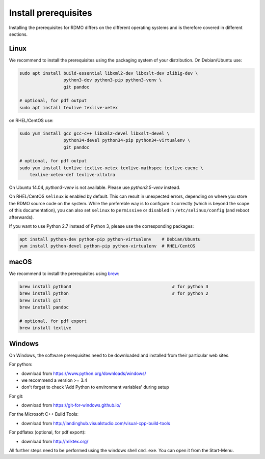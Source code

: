 Install prerequisites
---------------------

Installing the prerequisites for RDMO differs on the different operating systems and is therefore covered in different sections.

Linux
~~~~~

We recommend to install the prerequisites using the packaging system of your distribution. On Debian/Ubuntu use:

.. code:: bash

    sudo apt install build-essential libxml2-dev libxslt-dev zlib1g-dev \
                     python3-dev python3-pip python3-venv \
                     git pandoc

    # optional, for pdf output
    sudo apt install texlive texlive-xetex

on RHEL/CentOS use:

.. code:: bash

    sudo yum install gcc gcc-c++ libxml2-devel libxslt-devel \
                     python34-devel python34-pip python34-virtualenv \
                     git pandoc

    # optional, for pdf output
    sudo yum install texlive texlive-xetex texlive-mathspec texlive-euenc \
        texlive-xetex-def texlive-xltxtra

On Ubuntu 14.04, `python3-venv` is not available. Please use `python3.5-venv` instead.

On RHEL/CentOS ``selinux`` is enabled by default. This can result in unexpected errors, depending on where you store the RDMO source code on the system. While the prefereble way is to configure it correctly (which is beyond the scope of this documentation), you can also set ``selinux`` to ``permissive`` or ``disabled`` in ``/etc/selinux/config`` (and reboot afterwards).

If you want to use Python 2.7 instead of Python 3, please use the corresponding packages:

.. code:: bash

    apt install python-dev python-pip python-virtualenv    # Debian/Ubuntu
    yum install python-devel python-pip python-virtualenv  # RHEL/CentOS


macOS
~~~~~

We recommend to install the prerequisites using `brew <http://brew.sh>`_:

.. code:: bash

    brew install python3                                       # for python 3
    brew install python                                        # for python 2
    brew install git
    brew install pandoc

    # optional, for pdf export
    brew install texlive


Windows
~~~~~~~

On Windows, the software prerequisites need to be downloaded and installed from their particular web sites.

For python:

* download from https://www.python.org/downloads/windows/
* we recommend a version >= 3.4
* don't forget to check 'Add Python to environment variables' during setup

For git:

* download from https://git-for-windows.github.io/

For the Microsoft C++ Build Tools:

* download from http://landinghub.visualstudio.com/visual-cpp-build-tools

For pdflatex (optional, for pdf export):

* download from http://miktex.org/

All further steps need to be performed using the windows shell ``cmd.exe``. You can open it from the Start-Menu.
